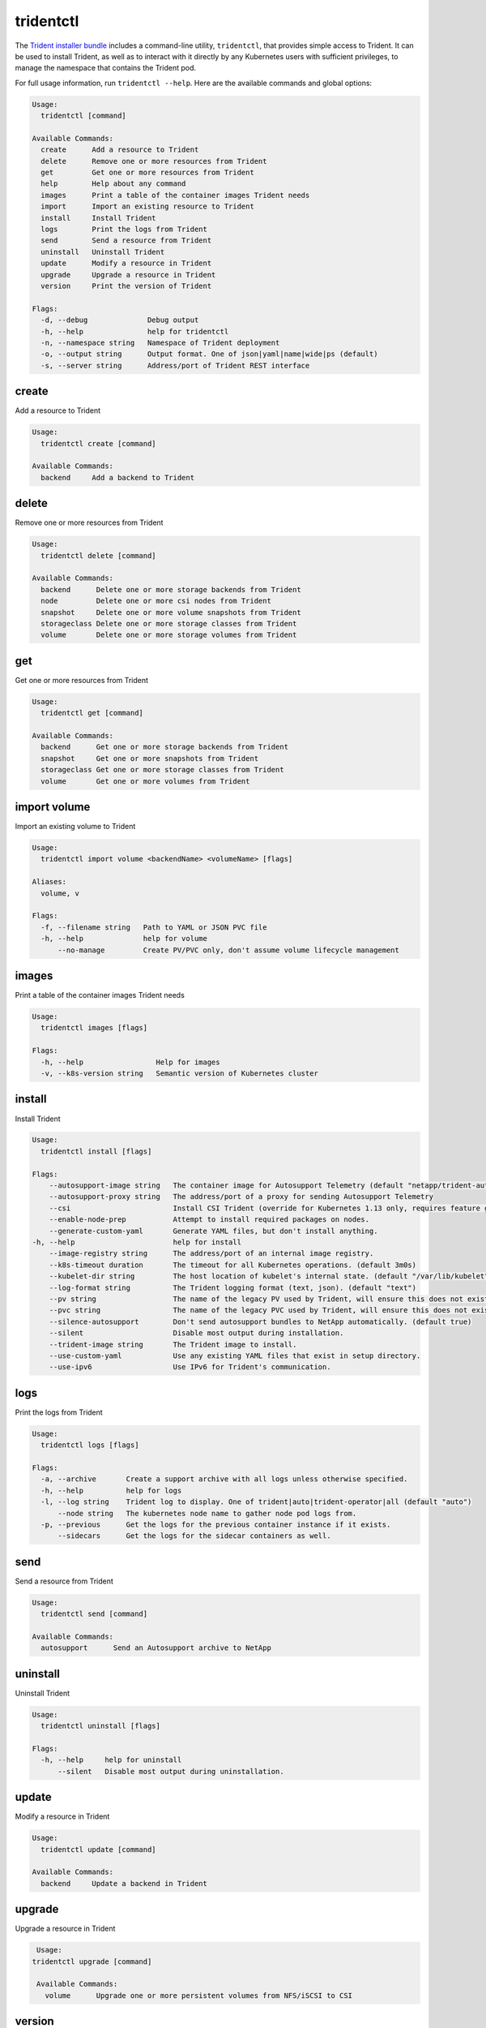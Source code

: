 ##########
tridentctl
##########

The `Trident installer bundle`_ includes a command-line utility, ``tridentctl``,
that provides simple access to Trident. It can be used to install Trident, as
well as to interact with it directly by any Kubernetes users with sufficient
privileges, to manage the namespace that contains the Trident pod.

.. _Trident installer bundle: https://github.com/NetApp/trident/releases

For full usage information, run ``tridentctl --help``. Here are the available
commands and global options:

.. code-block:: console

  Usage:
    tridentctl [command]

  Available Commands:
    create      Add a resource to Trident
    delete      Remove one or more resources from Trident
    get         Get one or more resources from Trident
    help        Help about any command
    images      Print a table of the container images Trident needs
    import      Import an existing resource to Trident
    install     Install Trident
    logs        Print the logs from Trident
    send        Send a resource from Trident
    uninstall   Uninstall Trident
    update      Modify a resource in Trident
    upgrade     Upgrade a resource in Trident
    version     Print the version of Trident

  Flags:
    -d, --debug              Debug output
    -h, --help               help for tridentctl
    -n, --namespace string   Namespace of Trident deployment
    -o, --output string      Output format. One of json|yaml|name|wide|ps (default)
    -s, --server string      Address/port of Trident REST interface

create
------

Add a resource to Trident

.. code-block:: console

  Usage:
    tridentctl create [command]

  Available Commands:
    backend     Add a backend to Trident

delete
------

Remove one or more resources from Trident

.. code-block:: console

  Usage:
    tridentctl delete [command]

  Available Commands:
    backend      Delete one or more storage backends from Trident
    node         Delete one or more csi nodes from Trident
    snapshot     Delete one or more volume snapshots from Trident
    storageclass Delete one or more storage classes from Trident
    volume       Delete one or more storage volumes from Trident

get
---

Get one or more resources from Trident

.. code-block:: console

  Usage:
    tridentctl get [command]

  Available Commands:
    backend      Get one or more storage backends from Trident
    snapshot     Get one or more snapshots from Trident
    storageclass Get one or more storage classes from Trident
    volume       Get one or more volumes from Trident

import volume
-------------
Import an existing volume to Trident

.. code-block:: console

  Usage:
    tridentctl import volume <backendName> <volumeName> [flags]

  Aliases:
    volume, v

  Flags:
    -f, --filename string   Path to YAML or JSON PVC file
    -h, --help              help for volume
        --no-manage         Create PV/PVC only, don't assume volume lifecycle management

images
-------------
Print a table of the container images Trident needs

.. code-block:: console

  Usage:
    tridentctl images [flags]

  Flags:
    -h, --help                 Help for images
    -v, --k8s-version string   Semantic version of Kubernetes cluster

install
-------

Install Trident

.. code-block:: console

  Usage:
    tridentctl install [flags]

  Flags:
      --autosupport-image string   The container image for Autosupport Telemetry (default "netapp/trident-autosupport:20.07.0")
      --autosupport-proxy string   The address/port of a proxy for sending Autosupport Telemetry
      --csi                        Install CSI Trident (override for Kubernetes 1.13 only, requires feature gates).
      --enable-node-prep           Attempt to install required packages on nodes.
      --generate-custom-yaml       Generate YAML files, but don't install anything.
  -h, --help                       help for install
      --image-registry string      The address/port of an internal image registry.
      --k8s-timeout duration       The timeout for all Kubernetes operations. (default 3m0s)
      --kubelet-dir string         The host location of kubelet's internal state. (default "/var/lib/kubelet")
      --log-format string          The Trident logging format (text, json). (default "text")
      --pv string                  The name of the legacy PV used by Trident, will ensure this does not exist. (default "trident")
      --pvc string                 The name of the legacy PVC used by Trident, will ensure this does not exist. (default "trident")
      --silence-autosupport        Don't send autosupport bundles to NetApp automatically. (default true)
      --silent                     Disable most output during installation.
      --trident-image string       The Trident image to install.
      --use-custom-yaml            Use any existing YAML files that exist in setup directory.
      --use-ipv6                   Use IPv6 for Trident's communication.

logs
----

Print the logs from Trident

.. code-block:: console

  Usage:
    tridentctl logs [flags]

  Flags:
    -a, --archive       Create a support archive with all logs unless otherwise specified.
    -h, --help          help for logs
    -l, --log string    Trident log to display. One of trident|auto|trident-operator|all (default "auto")
        --node string   The kubernetes node name to gather node pod logs from.
    -p, --previous      Get the logs for the previous container instance if it exists.
        --sidecars      Get the logs for the sidecar containers as well.

send
----

Send a resource from Trident

.. code-block:: console

  Usage:
    tridentctl send [command]

  Available Commands:
    autosupport      Send an Autosupport archive to NetApp

uninstall
---------

Uninstall Trident

.. code-block:: console

  Usage:
    tridentctl uninstall [flags]

  Flags:
    -h, --help     help for uninstall
        --silent   Disable most output during uninstallation.

update
------

Modify a resource in Trident

.. code-block:: console

  Usage:
    tridentctl update [command]

  Available Commands:
    backend     Update a backend in Trident

upgrade
-------

Upgrade a resource in Trident

.. code-block:: console

   Usage:
  tridentctl upgrade [command]

   Available Commands:
     volume      Upgrade one or more persistent volumes from NFS/iSCSI to CSI

version
-------

Print the version of tridentctl and the running Trident service

.. code-block:: console

   Usage:
     tridentctl version [flags]

   Flags:
         --client   Client version only (no server required).
     -h, --help     help for version

